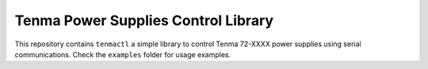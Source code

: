 Tenma Power Supplies Control Library
------------------------------------

This repository contains ``tenmactl`` a simple library to control Tenma 72-XXXX
power supplies using serial communications. Check the ``examples`` folder for
usage examples.


